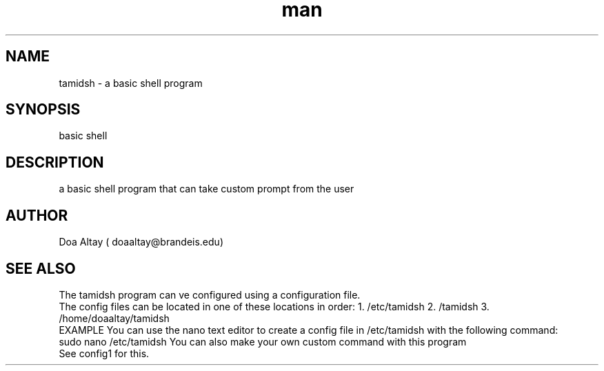 .TH man 1 "Marh 17 2024" "1.0" "tamidsh man page"
.SH NAME
tamidsh \- a basic shell program
.SH SYNOPSIS
basic shell
.SH DESCRIPTION
 a basic shell program that can take custom prompt from the user
.SH AUTHOR
Doa Altay ( doaaltay@brandeis.edu)
.SH SEE ALSO
 The tamidsh program can ve configured using a configuration file.
 The config files can be located in one of these locations in order:
1. /etc/tamidsh
2. /tamidsh
3. /home/doaaltay/tamidsh
    EXAMPLE    
You can use the nano text editor to create a config file in /etc/tamidsh with the following command:
      sudo nano /etc/tamidsh
You can also make your own custom command with this program
  See config1 for this.
